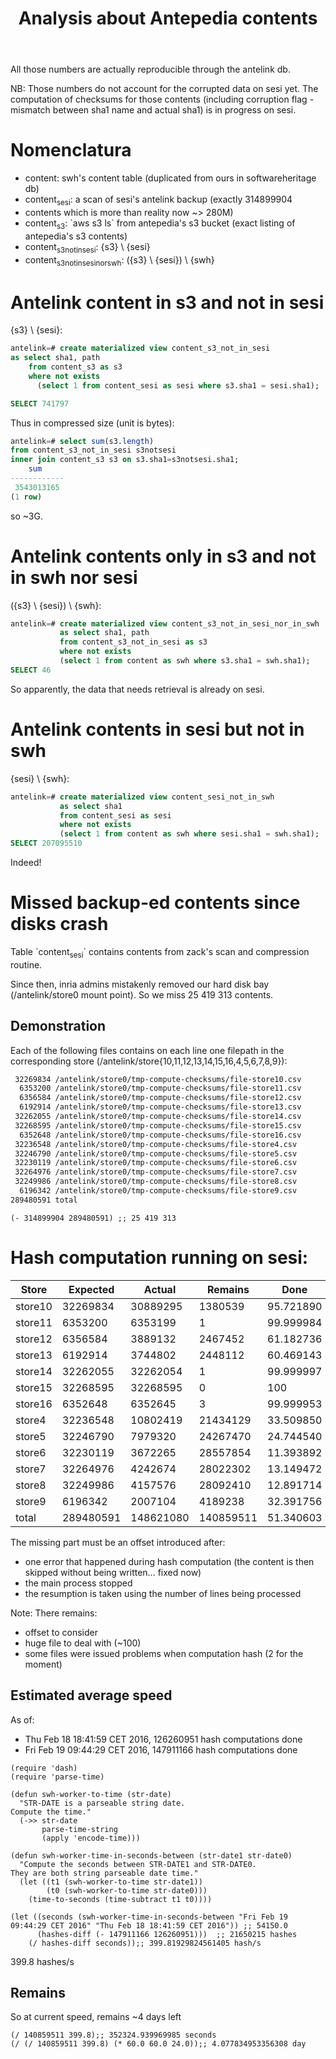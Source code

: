 #+title: Analysis about Antepedia contents

All those numbers are actually reproducible through the antelink db.

NB: Those numbers do not account for the corrupted data on sesi yet.
The computation of checksums for those contents (including corruption flag - mismatch
between sha1 name and actual sha1) is in progress on sesi.

* Nomenclatura

- content: swh's content table (duplicated from ours in softwareheritage db)
- content_sesi: a scan of sesi's antelink backup (exactly 314899904
- contents which is more than reality now ~> 280M)
- content_s3: `aws s3 ls` from antepedia's s3 bucket (exact listing of antepedia's s3 contents)
- content_s3_not_in_sesi: {s3} \ {sesi}
- content_s3_not_in_sesi_nor_swh: ({s3} \ {sesi}) \ {swh}

* Antelink content in s3 and not in sesi

{s3} \ {sesi}:
#+begin_src sql
antelink=# create materialized view content_s3_not_in_sesi
as select sha1, path
    from content_s3 as s3
    where not exists
      (select 1 from content_sesi as sesi where s3.sha1 = sesi.sha1);

SELECT 741797
#+end_src

Thus in compressed size (unit is bytes):
#+begin_src sql
antelink=# select sum(s3.length)
from content_s3_not_in_sesi s3notsesi
inner join content_s3 s3 on s3.sha1=s3notsesi.sha1;
    sum
------------
 3543013165
(1 row)
#+end_src

so ~3G.

* Antelink contents only in s3 and not in swh nor sesi

({s3} \ {sesi}) \ {swh}:
#+begin_src sql
antelink=# create materialized view content_s3_not_in_sesi_nor_in_swh
           as select sha1, path
           from content_s3_not_in_sesi as s3
           where not exists
           (select 1 from content as swh where s3.sha1 = swh.sha1);
SELECT 46
#+end_src

So apparently, the data that needs retrieval is already on sesi.

* Antelink contents in sesi but not in swh


{sesi} \ {swh}:
#+begin_src sql
antelink=# create materialized view content_sesi_not_in_swh
           as select sha1
           from content_sesi as sesi
           where not exists
           (select 1 from content as swh where sesi.sha1 = swh.sha1);
SELECT 207095510
#+end_src

Indeed!

* Missed backup-ed contents since disks crash

Table `content_sesi` contains contents from zack's scan and
compression routine.

Since then, inria admins mistakenly removed our hard disk bay (/antelink/store0 mount point).
So we miss 25 419 313 contents.

** Demonstration

Each of the following files contains on each line one filepath in the
corresponding store (/antelink/store{10,11,12,13,14,15,16,4,5,6,7,8,9}):
#+begin_src txt
   32269834 /antelink/store0/tmp-compute-checksums/file-store10.csv
    6353200 /antelink/store0/tmp-compute-checksums/file-store11.csv
    6356584 /antelink/store0/tmp-compute-checksums/file-store12.csv
    6192914 /antelink/store0/tmp-compute-checksums/file-store13.csv
   32262055 /antelink/store0/tmp-compute-checksums/file-store14.csv
   32268595 /antelink/store0/tmp-compute-checksums/file-store15.csv
    6352648 /antelink/store0/tmp-compute-checksums/file-store16.csv
   32236548 /antelink/store0/tmp-compute-checksums/file-store4.csv
   32246790 /antelink/store0/tmp-compute-checksums/file-store5.csv
   32230119 /antelink/store0/tmp-compute-checksums/file-store6.csv
   32264976 /antelink/store0/tmp-compute-checksums/file-store7.csv
   32249986 /antelink/store0/tmp-compute-checksums/file-store8.csv
    6196342 /antelink/store0/tmp-compute-checksums/file-store9.csv
  289480591 total
#+end_src

#+begin_src elisp
(- 314899904 289480591) ;; 25 419 313
#+end_src

* Hash computation running on sesi:

|---------+-----------+-----------+-----------+-----------+-------------|
| Store   |  Expected |    Actual |   Remains |      Done | Description |
|---------+-----------+-----------+-----------+-----------+-------------|
| store10 |  32269834 |  30889295 |   1380539 | 95.721890 |             |
| store11 |   6353200 |   6353199 |         1 | 99.999984 | Miss 1      |
| store12 |   6356584 |   3889132 |   2467452 | 61.182736 |             |
| store13 |   6192914 |   3744802 |   2448112 | 60.469143 |             |
| store14 |  32262055 |  32262054 |         1 | 99.999997 | Miss 1      |
| store15 |  32268595 |  32268595 |         0 |       100 |             |
| store16 |   6352648 |   6352645 |         3 | 99.999953 | Miss 3      |
| store4  |  32236548 |  10802419 |  21434129 | 33.509850 |             |
| store5  |  32246790 |   7979320 |  24267470 | 24.744540 |             |
| store6  |  32230119 |   3672265 |  28557854 | 11.393892 |             |
| store7  |  32264976 |   4242674 |  28022302 | 13.149472 |             |
| store8  |  32249986 |   4157576 |  28092410 | 12.891714 |             |
| store9  |   6196342 |   2007104 |   4189238 | 32.391756 |             |
|---------+-----------+-----------+-----------+-----------+-------------|
| total   | 289480591 | 148621080 | 140859511 | 51.340603 |             |
|---------+-----------+-----------+-----------+-----------+-------------|
#+TBLFM: $4=$2-$3::@15$2=vsum(@2$2..@14$2)::@15$3=vsum(@2$3..@14$3)::$5=100*$3/$2

The missing part must be an offset introduced after:
- one error that happened during hash computation (the content is then skipped without being written... fixed now)
- the main process stopped
- the resumption is taken using the number of lines being processed

Note: There remains:
- offset to consider
- huge file to deal with (~100)
- some files were issued problems when computation hash (2 for the moment)

** Estimated average speed

As of:
- Thu Feb 18 18:41:59 CET 2016, 126260951 hash computations done
- Fri Feb 19 09:44:29 CET 2016, 147911166 hash computations done

#+begin_src elisp
(require 'dash)
(require 'parse-time)

(defun swh-worker-to-time (str-date)
  "STR-DATE is a parseable string date.
Compute the time."
  (->> str-date
       parse-time-string
       (apply 'encode-time)))

(defun swh-worker-time-in-seconds-between (str-date1 str-date0)
  "Compute the seconds between STR-DATE1 and STR-DATE0.
They are both string parseable date time."
  (let ((t1 (swh-worker-to-time str-date1))
        (t0 (swh-worker-to-time str-date0)))
    (time-to-seconds (time-subtract t1 t0))))

(let ((seconds (swh-worker-time-in-seconds-between "Fri Feb 19 09:44:29 CET 2016" "Thu Feb 18 18:41:59 CET 2016")) ;; 54150.0
      (hashes-diff (- 147911166 126260951)))  ;; 21650215 hashes
    (/ hashes-diff seconds));; 399.81929824561405 hash/s
#+end_src
399.8 hashes/s

** Remains

So at current speed, remains ~4 days left
#+begin_src elisp
(/ 140859511 399.8);; 352324.939969985 seconds
(/ (/ 140859511 399.8) (* 60.0 60.0 24.0));; 4.077834953356308 day
#+end_src
